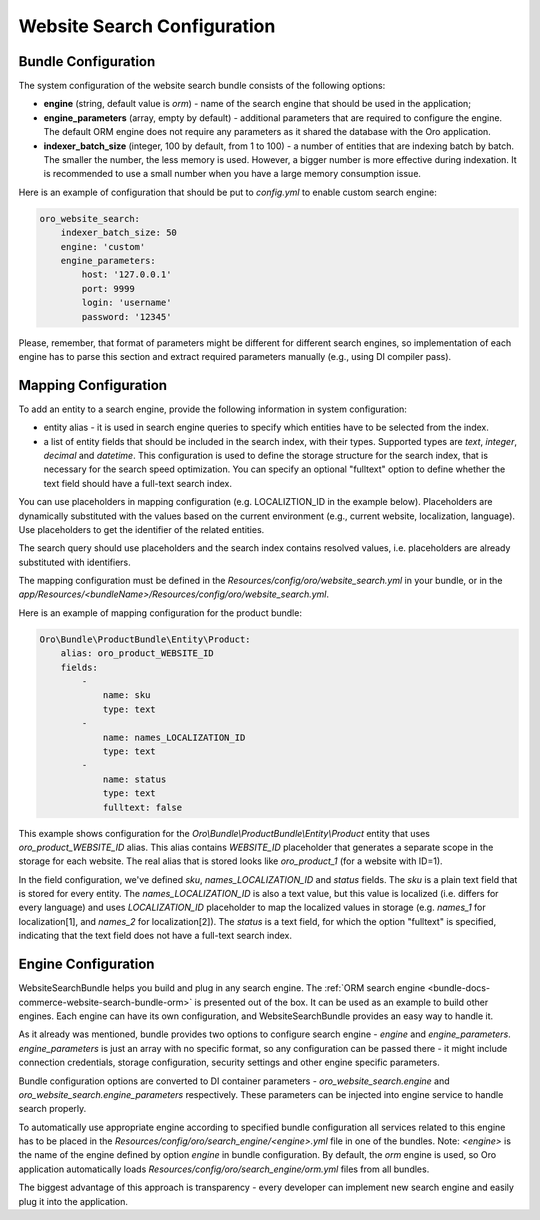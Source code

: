 Website Search Configuration
============================

Bundle Configuration
--------------------

The system configuration of the website search bundle consists of the following options:

* **engine** (string, default value is `orm`) - name of the search engine that should be used in the application;
* **engine_parameters** (array, empty by default) - additional parameters that are required to configure the engine. The default ORM engine does not require any parameters as it shared the database with the Oro application.
* **indexer_batch_size** (integer, 100 by default, from 1 to 100) - a number of entities that are indexing batch by batch. The smaller the number, the less memory is used. However, a bigger number is more effective during indexation. It is recommended to use a small number when you have a large memory consumption issue.

Here is an example of configuration that should be put to `config.yml` to enable custom search engine:

.. code-block:: yaml


    oro_website_search:
        indexer_batch_size: 50
        engine: 'custom'
        engine_parameters:
            host: '127.0.0.1'
            port: 9999
            login: 'username'
            password: '12345'


Please, remember, that format of parameters might be different for different search engines, so implementation of each engine has to parse this section and extract required parameters manually (e.g., using DI compiler pass).

Mapping Configuration
---------------------

To add an entity to a search engine, provide the following information in system configuration:

* entity alias - it is used in search engine queries to specify which entities have to be selected from the index.
* a list of entity fields that should be included in the search index, with their types. Supported types are `text`, `integer`, `decimal` and `datetime`. This configuration is used to define the storage structure for the search index, that is necessary for the search speed optimization. You can specify an optional "fulltext" option to define whether the text field should have a full-text search index.

You can use placeholders in mapping configuration (e.g. LOCALIZTION_ID in the example below). Placeholders are dynamically substituted with the values based on the current environment (e.g., current website, localization, language). Use placeholders to get the identifier of the related entities.

The search query should use placeholders and the search index contains resolved values,  i.e. placeholders are already substituted with identifiers.

The mapping configuration must be defined in the `Resources/config/oro/website_search.yml`  in your bundle, or in the `app/Resources/<bundleName>/Resources/config/oro/website_search.yml`.

Here is an example of mapping configuration for the product bundle:

.. code-block:: yaml


    Oro\Bundle\ProductBundle\Entity\Product:
        alias: oro_product_WEBSITE_ID
        fields:
            -
                name: sku
                type: text
            -
                name: names_LOCALIZATION_ID
                type: text
            -
                name: status
                type: text
                fulltext: false

This example shows configuration for the `Oro\\Bundle\\ProductBundle\\Entity\\Product` entity that uses `oro_product_WEBSITE_ID` alias. This alias contains `WEBSITE_ID` placeholder that generates a separate scope in the storage for each website. The real alias that is stored looks like `oro_product_1` (for a website with ID=1).

In the field configuration, we've defined `sku`, `names_LOCALIZATION_ID` and `status` fields.
The `sku` is a plain text field that is stored for every entity.
The `names_LOCALIZATION_ID` is also a text value, but this value is localized
(i.e. differs for every language) and uses `LOCALIZATION_ID` placeholder to map the localized values in storage (e.g. `names_1` for localization[1],  and `names_2` for localization[2]).
The `status` is a text field, for which the option "fulltext" is specified, indicating that the text field does not have a full-text search index.

Engine Configuration
--------------------

WebsiteSearchBundle helps you build and plug in any search engine. The :ref:`ORM search engine <bundle-docs-commerce-website-search-bundle-orm>` is presented out of the box. It can be used as an example to build other engines. Each engine can have its own configuration, and WebsiteSearchBundle provides an easy way to handle it.

As it already was mentioned, bundle provides two options to configure search engine - `engine` and `engine_parameters`.
`engine_parameters` is just an array with no specific format, so any configuration can be passed there - it might include connection credentials, storage configuration, security settings and other engine specific parameters.

Bundle configuration options are converted to DI container parameters - `oro_website_search.engine` and `oro_website_search.engine_parameters` respectively. These parameters can be injected into engine service to handle search properly.

To automatically use appropriate engine according to specified bundle configuration all services related to this engine has to be placed in the `Resources/config/oro/search_engine/<engine>.yml` file in one of the bundles. Note: `<engine>` is the name of the engine defined by option `engine` in bundle configuration. By default, the `orm` engine is used, so Oro application automatically loads `Resources/config/oro/search_engine/orm.yml` files from all bundles.

The biggest advantage of this approach is transparency - every developer can implement new search engine and easily plug it into the application.
